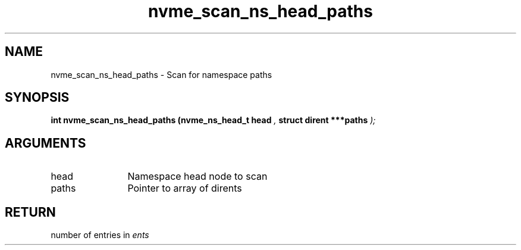 .TH "nvme_scan_ns_head_paths" 9 "nvme_scan_ns_head_paths" "July 2025" "libnvme API manual" LINUX
.SH NAME
nvme_scan_ns_head_paths \- Scan for namespace paths
.SH SYNOPSIS
.B "int" nvme_scan_ns_head_paths
.BI "(nvme_ns_head_t head "  ","
.BI "struct dirent ***paths "  ");"
.SH ARGUMENTS
.IP "head" 12
Namespace head node to scan
.IP "paths" 12
Pointer to array of dirents
.SH "RETURN"
number of entries in \fIents\fP
